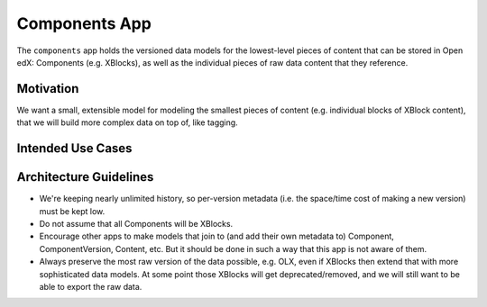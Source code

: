 Components App
==============

The ``components`` app holds the versioned data models for the lowest-level pieces of content that can be stored in Open edX: Components (e.g. XBlocks), as well as the individual pieces of raw data content that they reference.

Motivation
----------

We want a small, extensible model for modeling the smallest pieces of content (e.g. individual blocks of XBlock content), that we will build more complex data on top of, like tagging.

Intended Use Cases
------------------



Architecture Guidelines
-----------------------

* We're keeping nearly unlimited history, so per-version metadata (i.e. the space/time cost of making a new version) must be kept low.
* Do not assume that all Components will be XBlocks.
* Encourage other apps to make models that join to (and add their own metadata to) Component, ComponentVersion, Content, etc. But it should be done in such a way that this app is not aware of them.
* Always preserve the most raw version of the data possible, e.g. OLX, even if XBlocks then extend that with more sophisticated data models. At some point those XBlocks will get deprecated/removed, and we will still want to be able to export the raw data.
